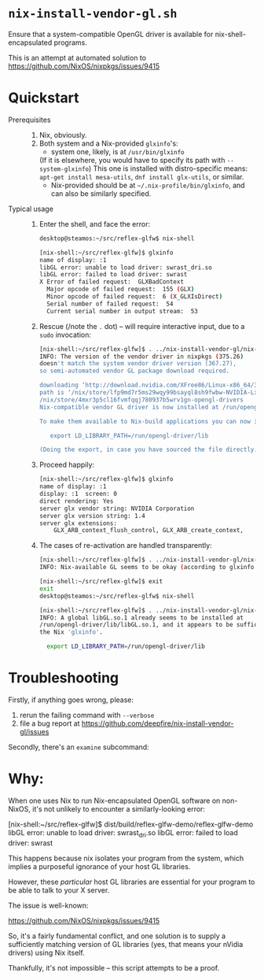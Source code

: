 * =nix-install-vendor-gl.sh=

  Ensure that a system-compatible OpenGL driver
  is available for nix-shell-encapsulated programs.

  This is an attempt at automated solution to https://github.com/NixOS/nixpkgs/issues/9415

* Quickstart

  - Prerequisites ::
    1. Nix, obviously.
    2. Both system and a Nix-provided =glxinfo='s:
       - system one, likely, is at =/usr/bin/glxinfo=
	 (If it is elsewhere, you would have to specify its path with =--system-glxinfo=)
	 This one is installed with distro-specific means: =apt-get install mesa-utils=,
	 =dnf install glx-utils=, or similar.
       - Nix-provided should be at =~/.nix-profile/bin/glxinfo=, and can also be
         similarly specified.

  - Typical usage ::

    1. Enter the shell, and face the error:

       #+BEGIN_SRC bash
       desktop@steamos:~/src/reflex-glfw$ nix-shell

       [nix-shell:~/src/reflex-glfw]$ glxinfo
       name of display: :1
       libGL error: unable to load driver: swrast_dri.so
       libGL error: failed to load driver: swrast
       X Error of failed request:  GLXBadContext
         Major opcode of failed request:  155 (GLX)
         Minor opcode of failed request:  6 (X_GLXIsDirect)
         Serial number of failed request:  54
         Current serial number in output stream:  53
       #+END_SRC

    2. Rescue (/note the =.= dot) -- will require interactive input, due to a
       =sudo= invocation:

       #+BEGIN_SRC bash
       [nix-shell:~/src/reflex-glfw]$ . ../nix-install-vendor-gl/nix-install-vendor-gl.sh
       INFO: The version of the vendor driver in nixpkgs (375.26)
       doesn't match the system vendor driver version (367.27),
       so semi-automated vendor GL package download required.

       downloading ‘http://download.nvidia.com/XFree86/Linux-x86_64/367.27/NVIDIA-Linux-x86_64-367.27.run’... [74251/75142 KiB, 3525.9 KiB/s]
       path is ‘/nix/store/lfp9md7r5ms29wqy99bsayql8sh9fwbw-NVIDIA-Linux-x86_64-367.27.run’
       /nix/store/4mxr3p5cl16fvmfqqj780937b5wrv1gn-opengl-drivers
       Nix-compatible vendor GL driver is now installed at /run/opengl-driver

       To make them available to Nix-build applications you can now issue:

          export LD_LIBRARY_PATH=/run/opengl-driver/lib

       (Doing the export, in case you have sourced the file directly.)
       #+END_SRC

    3. Proceed happily:

       #+BEGIN_SRC bash
       [nix-shell:~/src/reflex-glfw]$ glxinfo
       name of display: :1
       display: :1  screen: 0
       direct rendering: Yes
       server glx vendor string: NVIDIA Corporation
       server glx version string: 1.4
       server glx extensions:
           GLX_ARB_context_flush_control, GLX_ARB_create_context,
       #+END_SRC

    3. The cases of re-activation are handled transparently:

       #+BEGIN_SRC bash
       [nix-shell:~/src/reflex-glfw]$ . ../nix-install-vendor-gl/nix-install-vendor-gl.sh
       INFO: Nix-available GL seems to be okay (according to glxinfo exit status).

       [nix-shell:~/src/reflex-glfw]$ exit
       exit
       desktop@steamos:~/src/reflex-glfw$ nix-shell

       [nix-shell:~/src/reflex-glfw]$ . ../nix-install-vendor-gl/nix-install-vendor-gl.sh
       INFO: A global libGL.so.1 already seems to be installed at
       /run/opengl-driver/lib/libGL.so.1, and it appears to be sufficient for
       the Nix 'glxinfo'.

         export LD_LIBRARY_PATH=/run/opengl-driver/lib
       #+END_SRC

* Troubleshooting

  Firstly, if anything goes wrong, please:

  1. rerun the failing command with =--verbose=
  2. file a bug report at https://github.com/deepfire/nix-install-vendor-gl/issues

  Secondly, there's an =examine= subcommand:

  #+BEGIN_QUOTE
  
  #+END_QUOTE

* Why:

  When one uses Nix to run Nix-encapsulated OpenGL software on non-NixOS, it's
  not unlikely to encounter a similarly-looking error:

    [nix-shell:~/src/reflex-glfw]$ dist/build/reflex-glfw-demo/reflex-glfw-demo
    libGL error: unable to load driver: swrast_dri.so
    libGL error: failed to load driver: swrast

  This happens because nix isolates your program from the system, which implies
  a purposeful ignorance of your host GL libraries.

  However, these /particular/ host GL libraries are essential for your program to
  be able to talk to your X server.

  The issue is well-known:

    https://github.com/NixOS/nixpkgs/issues/9415

  So, it's a fairly fundamental conflict, and one solution is to supply a
  sufficiently matching version of GL libraries (yes, that means your nVidia drivers)
  using Nix itself.

  Thankfully, it's not impossible -- this script attempts to be a proof.
